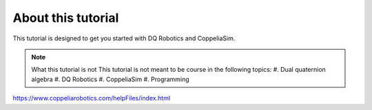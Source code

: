 ===================
About this tutorial
===================

This tutorial is designed to get you started with DQ Robotics and CoppeliaSim.




.. note:: What this tutorial is not
   This tutorial is not meant to be course in the following topics:
   #. Dual quaternion algebra 
   #. DQ Robotics
   #. CoppeliaSim
   #. Programming








https://www.coppeliarobotics.com/helpFiles/index.html